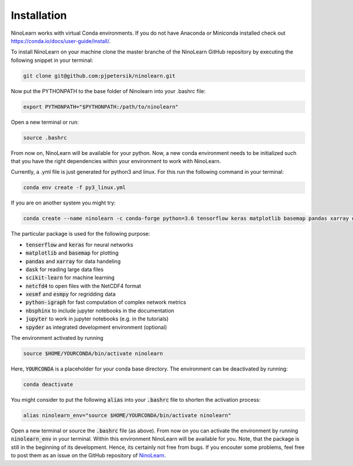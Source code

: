 ############
Installation
############

NinoLearn works with virtual Conda environments. If you do not have Anaconda
or Miniconda installed check out https://conda.io/docs/user-guide/install/.

To install NinoLearn on your machine clone the master branche of the NinoLearn
GitHub repository by executing the following snippet in your terminal:

.. code-block:: console

    git clone git@github.com:pjpetersik/ninolearn.git

Now put the PYTHONPATH to the base folder of Ninolearn into your .bashrc file:

.. code-block:: bash

    export PYTHONPATH="$PYTHONPATH:/path/to/ninolearn"

Open a new terminal or run:

.. code-block:: bash

    source .bashrc

From now on, NinoLearn will be available for your python. Now, a new conda
environment needs to be initialized such that you have the
right dependencies within your environment to work with NinoLearn.

Currently, a .yml file is just generated for python3 and linux.
For this run the  following command in your terminal:

.. code-block:: console

    conda env create -f py3_linux.yml

If you are on another system you might try:

.. code-block:: console

    conda create --name ninolearn -c conda-forge python=3.6 tensorflow keras matplotlib basemap pandas xarray dask scikit-learn netcdf4 xesmf esmpy python-igraph nbsphinx jupyter spyder

The particular package is used for the following purpose:

* :code:`tenserflow` and :code:`keras` for neural networks
* :code:`matplotlib` and :code:`basemap` for plotting
* :code:`pandas` and :code:`xarray` for data handeling
* :code:`dask` for reading large data files
* :code:`scikit-learn` for machine  learning
* :code:`netcfd4` to open files with the NetCDF4 format
* :code:`xesmf` and :code:`esmpy` for regridding data
* :code:`python-igraph` for fast computation of complex network metrics
* :code:`nbsphinx` to include jupyter notebooks in the documentation
* :code:`jupyter` to work in jupyter notebooks (e.g. in the tutorials)
* :code:`spyder` as integrated development environment (optional)

The environment activated by running

.. code-block:: console

    source $HOME/YOURCONDA/bin/activate ninolearn

Here, :code:`YOURCONDA` is a placeholder for your conda base directory. The
environment can be deactivated by running:

.. code-block:: console

    conda deactivate

You might consider to put the following :code:`alias` into your :code:`.bashrc`
file to shorten the activation process:

.. code-block:: bash

    alias ninolearn_env="source $HOME/YOURCONDA/bin/activate ninolearn"

Open a new terminal or source the :code:`.bashrc` file (as above). From now on
you can activate the environment by running :code:`ninolearn_env` in your terminal.
Within this environment NinoLearn will be available for you. Note, that the
package is still in the beginning of its development. Hence, its certainly not
free from bugs. If you encouter some problems, feel free to post them as an
issue on the GitHub repository of
`NinoLearn <https://github.com/pjpetersik/ninolearn>`_.